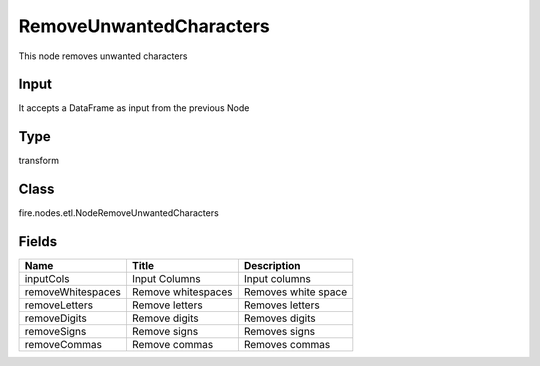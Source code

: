 
RemoveUnwantedCharacters
========== 

This node removes unwanted characters

Input
---------- 

It accepts a DataFrame as input from the previous Node

Type
---------- 

transform

Class
---------- 

fire.nodes.etl.NodeRemoveUnwantedCharacters

Fields
---------- 

+-------------------+--------------------+---------------------+
| Name              | Title              | Description         |
+===================+====================+=====================+
| inputCols         | Input Columns      | Input columns       |
+-------------------+--------------------+---------------------+
| removeWhitespaces | Remove whitespaces | Removes white space |
+-------------------+--------------------+---------------------+
| removeLetters     | Remove letters     | Removes letters     |
+-------------------+--------------------+---------------------+
| removeDigits      | Remove digits      | Removes digits      |
+-------------------+--------------------+---------------------+
| removeSigns       | Remove signs       | Removes signs       |
+-------------------+--------------------+---------------------+
| removeCommas      | Remove commas      | Removes commas      |
+-------------------+--------------------+---------------------+